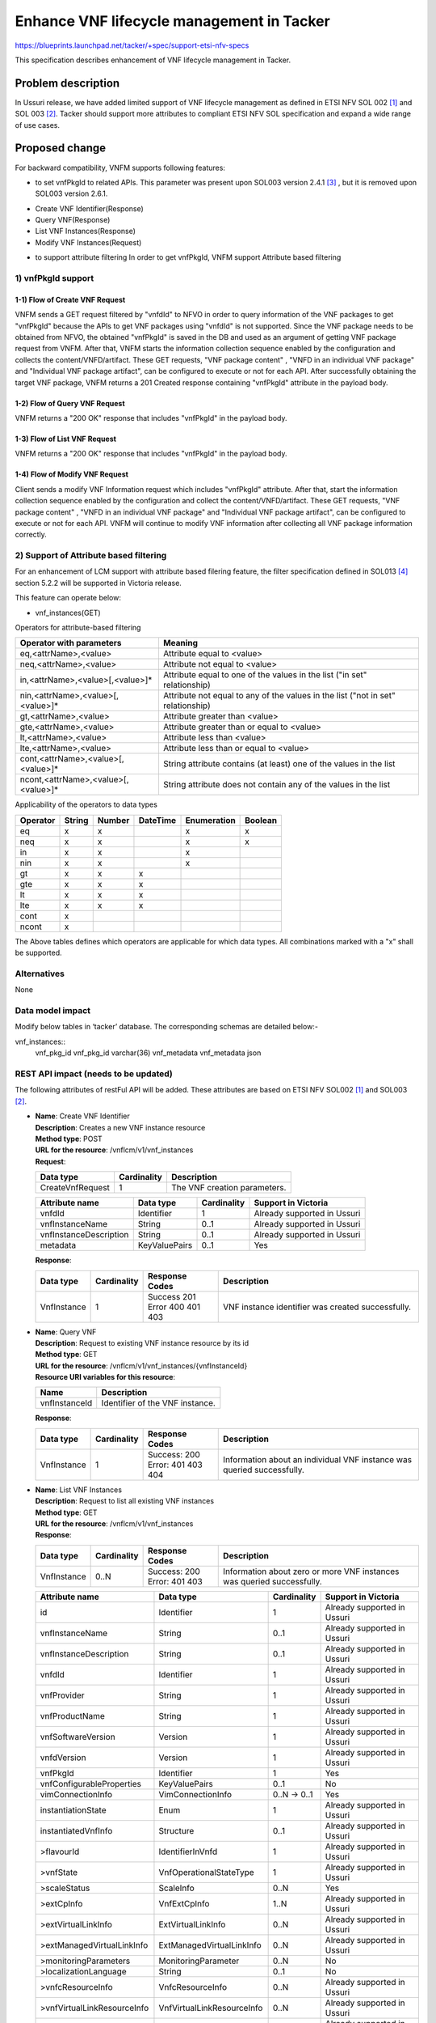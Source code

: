 ..
 This work is licensed under a Creative Commons Attribution 3.0 Unported
 License.
 http://creativecommons.org/licenses/by/3.0/legalcode


==========================================
Enhance VNF lifecycle management in Tacker
==========================================

https://blueprints.launchpad.net/tacker/+spec/support-etsi-nfv-specs

This specification describes enhancement of VNF lifecycle management in
Tacker.

Problem description
===================

In Ussuri release, we have added limited support of VNF lifecycle management as
defined in ETSI NFV SOL 002 [#etsi_sol002]_ and SOL 003 [#etsi_sol003]_.
Tacker should support more attributes to compliant ETSI NFV SOL specification
and expand a wide range of use cases.

Proposed change
===============

For backward compatibility, VNFM supports following features:

* to set vnfPkgId to related APIs.
  This parameter was present upon SOL003 version 2.4.1 [#etsi_sol003_v241]_ ,
  but it is removed upon SOL003 version 2.6.1.

- Create VNF Identifier(Response)
- Query VNF(Response)
- List VNF Instances(Response)
- Modify VNF Instances(Request)

* to support attribute filtering
  In order to get vnfPkgId, VNFM support Attribute based filtering

1) vnfPkgId support
-------------------

1-1) Flow of Create VNF Request
~~~~~~~~~~~~~~~~~~~~~~~~~~~~~~~

.. image:: ./enhancement_enhance-vnf-lcm-api-support/01.png


VNFM sends a GET request filtered by "vnfdId" to NFVO in order to query
information of the VNF packages to get "vnfPkgId" because the APIs to get VNF
packages using "vnfdId" is not supported.
Since the VNF package needs to be obtained from NFVO, the obtained "vnfPkgId"
is saved in the DB and used as an argument of getting VNF package request from
VNFM.
After that, VNFM starts the information collection sequence enabled by the
configuration and collects the content/VNFD/artifact.
These GET requests, "VNF package content" , "VNFD in an individual VNF package"
and "Individual VNF package artifact",  can be configured to execute or
not for each API. After successfully obtaining the target VNF package,
VNFM returns a 201 Created response containing "vnfPkgId" attribute
in the payload body.

1-2) Flow of Query VNF Request
~~~~~~~~~~~~~~~~~~~~~~~~~~~~~~

.. image:: ./enhancement_enhance-vnf-lcm-api-support/02.png

VNFM returns a "200 OK" response that includes "vnfPkgId" in the payload body.

1-3) Flow of List VNF Request
~~~~~~~~~~~~~~~~~~~~~~~~~~~~~

.. image:: ./enhancement_enhance-vnf-lcm-api-support/03.png

VNFM returns a "200 OK" response that includes "vnfPkgId" in the payload body.

1-4) Flow of Modify VNF Request
~~~~~~~~~~~~~~~~~~~~~~~~~~~~~~~

.. image:: ./enhancement_enhance-vnf-lcm-api-support/04.png


Client sends a modify VNF Information request which includes "vnfPkgId"
attribute.
After that, start the information collection sequence enabled by the
configuration and collect the content/VNFD/artifact.
These GET requests, "VNF package content" , "VNFD in an individual VNF package"
and "Individual VNF package artifact",  can be configured to execute or
not for each API. VNFM will continue to modify VNF information after
collecting all VNF package information correctly.

2) Support of Attribute based filtering
---------------------------------------

For an enhancement of LCM support with attribute based filering feature,
the filter specification defined in SOL013 [#etsi_sol013]_ section 5.2.2 will be supported in
Victoria release.

This feature can operate below:

* vnf_instances(GET)


Operators for attribute-based filtering

.. list-table::
   :header-rows: 1

   * - Operator with parameters
     - Meaning
   * - eq,<attrName>,<value>
     - Attribute equal to <value>
   * - neq,<attrName>,<value>
     - Attribute not equal to <value>
   * - in,<attrName>,<value>[,<value>]*
     - Attribute equal to one of the values in the list ("in set"
       relationship)
   * - nin,<attrName>,<value>[,<value>]*
     - Attribute not equal to any of the values in the list
       ("not in set" relationship)
   * - gt,<attrName>,<value>
     - Attribute greater than <value>
   * - gte,<attrName>,<value>
     - Attribute greater than or equal to <value>
   * - lt,<attrName>,<value>
     - Attribute less than <value>
   * - lte,<attrName>,<value>
     - Attribute less than or equal to <value>
   * - cont,<attrName>,<value>[,<value>]*
     - String attribute contains (at least) one of the values in the list
   * - ncont,<attrName>,<value>[,<value>]*
     - String attribute does not contain any of the values in the list

Applicability of the operators to data types

+-----------+----------+----------+----------+-------------+----------+
|  Operator |  String  |  Number  | DateTime | Enumeration |  Boolean |
+===========+==========+==========+==========+=============+==========+
| eq        |  x       |  x       |          |     x       |   x      |
+-----------+----------+----------+----------+-------------+----------+
| neq       |  x       |  x       |          |     x       |   x      |
+-----------+----------+----------+----------+-------------+----------+
| in        |  x       |  x       |          |     x       |          |
+-----------+----------+----------+----------+-------------+----------+
| nin       |  x       |  x       |          |     x       |          |
+-----------+----------+----------+----------+-------------+----------+
| gt        |  x       |  x       |  x       |             |          |
+-----------+----------+----------+----------+-------------+----------+
| gte       |  x       |  x       |  x       |             |          |
+-----------+----------+----------+----------+-------------+----------+
| lt        |  x       |  x       |  x       |             |          |
+-----------+----------+----------+----------+-------------+----------+
| lte       |  x       |  x       |  x       |             |          |
+-----------+----------+----------+----------+-------------+----------+
| cont      |  x       |          |          |             |          |
+-----------+----------+----------+----------+-------------+----------+
| ncont     |  x       |          |          |             |          |
+-----------+----------+----------+----------+-------------+----------+


The Above tables defines which operators are applicable for which data types.
All combinations marked with a "x" shall be supported.

Alternatives
------------

None

Data model impact
-----------------

Modify below tables in ‘tacker’ database. The corresponding schemas are
detailed below:-

vnf_instances::
    vnf_pkg_id vnf_pkg_id varchar(36)
    vnf_metadata vnf_metadata json

REST API impact (needs to be updated)
-------------------------------------

The following attributes of restFul API will be added. These attributes are
based on ETSI NFV SOL002 [#etsi_sol002]_ and SOL003 [#etsi_sol003]_.

* | **Name**: Create VNF Identifier
  | **Description**: Creates a new VNF instance resource
  | **Method type**: POST
  | **URL for the resource**: /vnflcm/v1/vnf_instances
  | **Request**:

  +------------------+-------------+------------------------------+
  | Data type        | Cardinality | Description                  |
  +==================+======+======+==============================+
  | CreateVnfRequest | 1           | The VNF creation parameters. |
  +------------------+-------------+------------------------------+

  .. list-table::
     :header-rows: 1

     * - Attribute name
       - Data type
       - Cardinality
       - Support in Victoria
     * - vnfdId
       - Identifier
       - 1
       - Already supported in Ussuri
     * - vnfInstanceName
       - String
       - 0..1
       - Already supported in Ussuri
     * - vnfInstanceDescription
       - String
       - 0..1
       - Already supported in Ussuri
     * - metadata
       - KeyValuePairs
       - 0..1
       - Yes

  | **Response**:

  .. list-table::
     :widths: 10 10 18 50
     :header-rows: 1

     * - Data type
       - Cardinality
       - Response Codes
       - Description
     * - VnfInstance
       - 1
       - | Success 201
         | Error 400 401 403
       - VNF instance identifier was created successfully.

* | **Name**: Query VNF
  | **Description**: Request to existing VNF instance resource by its id
  | **Method type**: GET
  | **URL for the resource**: /vnflcm/v1/vnf_instances/{vnfInstanceId}
  | **Resource URI variables for this resource**:

  +---------------+---------------------------------+
  | Name          | Description                     |
  +===============+=================================+
  | vnfInstanceId | Identifier of the VNF instance. |
  +---------------+---------------------------------+

  | **Response**:

  .. list-table::
     :widths: 10 10 18 50
     :header-rows: 1

     * - Data type
       - Cardinality
       - Response Codes
       - Description
     * - VnfInstance
       - 1
       - | Success: 200
         | Error: 401 403 404
       - Information about an individual VNF instance was queried successfully.

* | **Name**: List VNF Instances
  | **Description**: Request to list all existing VNF instances
  | **Method type**: GET
  | **URL for the resource**: /vnflcm/v1/vnf_instances
  | **Response**:

  .. list-table::
     :widths: 10 10 18 50
     :header-rows: 1

     * - Data type
       - Cardinality
       - Response Codes
       - Description
     * - VnfInstance
       - 0..N
       - | Success: 200
         | Error: 401 403
       - Information about zero or more VNF instances was queried successfully.

  .. list-table::
     :header-rows: 1

     * - Attribute name
       - Data type
       - Cardinality
       - Support in Victoria
     * - id
       - Identifier
       - 1
       - Already supported in Ussuri
     * - vnfInstanceName
       - String
       - 0..1
       - Already supported in Ussuri
     * - vnfInstanceDescription
       - String
       - 0..1
       - Already supported in Ussuri
     * - vnfdId
       - Identifier
       - 1
       - Already supported in Ussuri
     * - vnfProvider
       - String
       - 1
       - Already supported in Ussuri
     * - vnfProductName
       - String
       - 1
       - Already supported in Ussuri
     * - vnfSoftwareVersion
       - Version
       - 1
       - Already supported in Ussuri
     * - vnfdVersion
       - Version
       - 1
       - Already supported in Ussuri
     * - vnfPkgId
       - Identifier
       - 1
       - Yes
     * - vnfConfigurableProperties
       - KeyValuePairs
       - 0..1
       - No
     * - vimConnectionInfo
       - VimConnectionInfo
       - 0..N -> 0..1
       - Yes
     * - instantiationState
       - Enum
       - 1
       - Already supported in Ussuri
     * - instantiatedVnfInfo
       - Structure
       - 0..1
       - Already supported in Ussuri
     * - >flavourId
       - IdentifierInVnfd
       - 1
       - Already supported in Ussuri
     * - >vnfState
       - VnfOperationalStateType
       - 1
       - Already supported in Ussuri
     * - >scaleStatus
       - ScaleInfo
       - 0..N
       - Yes
     * - >extCpInfo
       - VnfExtCpInfo
       - 1..N
       - Already supported in Ussuri
     * - >extVirtualLinkInfo
       - ExtVirtualLinkInfo
       - 0..N
       - Already supported in Ussuri
     * - >extManagedVirtualLinkInfo
       - ExtManagedVirtualLinkInfo
       - 0..N
       - Already supported in Ussuri
     * - >monitoringParameters
       - MonitoringParameter
       - 0..N
       - No
     * - >localizationLanguage
       - String
       - 0..1
       - No
     * - >vnfcResourceInfo
       - VnfcResourceInfo
       - 0..N
       - Already supported in Ussuri
     * - >vnfVirtualLinkResourceInfo
       - VnfVirtualLinkResourceInfo
       - 0..N
       - Already supported in Ussuri
     * - >virtualStorageResourceInfo
       - VirtualStorageResourceInfo
       - 0..N
       - Already supported in Ussuri
     * - >vnfcInfo
       - VnfcInfo
       - 0..N
       - Yes
     * - metadata
       - KeyValuePairs
       - 0..1
       - No
     * - extensions
       - KeyValuePairs
       - 0..1
       - No
     * - _links
       - Structure
       - 1
       - Already supported in Ussuri
     * - >self
       - Link
       - 1
       - Already supported in Ussuri
     * - >indicators
       - Link
       - 0..1
       - No
     * - >instantiate
       - Link
       - 0..1
       - Already supported in Ussuri
     * - >terminate
       - Link
       - 0..1
       - Already supported in Ussuri
     * - >scale
       - Link
       - 0..1
       - Yes
     * - >scaleToLevel
       - Link
       - 0..1
       - No
     * - >changeFlavour
       - Link
       - 0..1
       - No
     * - >heal
       - Link
       - 0..1
       - Already supported in Ussuri
     * - >operate
       - Link
       - 0..1
       - No
     * - >changeExtConn
       - Link
       - 0..1
       - No

  .. Already supported in Ussuri:: vnfPkgId

* | **Name**: Instantiate VNF task
  | **Description**: This task resource represents the "Instantiate VNF"
    operation. The client can use this resource to instantiate a VNF instance.
  | **Method type**: POST
  | **URL for the resource**: /vnflcm/v1/vnf_instances/{vnfInstanceId}/instantiate
  | **Resource URI variables for this resource**:

  +---------------+--------------------------------------------------------+
  | Name          | Definition                                             |
  +===============+========================================================+
  | vnfInstanceId | The identifier of the VNF instance to be instantiated. |
  +---------------+--------------------------------------------------------+

  | **Request**:

  .. list-table::
     :header-rows: 1

     * - Data type
       - Cardinality
       - Description
     * - InstantiateVnfRequest
       - 1
       - Parameters passed to instantiate task.

  .. list-table::
     :widths: 10 10 10 10 40
     :header-rows: 1

     * - Attribute name
       - Data type
       - Cardinality
       - Support in Victoria
       - Description
     * - flavourId
       - IdentifierInVnfd
       - 1
       - Already supported in Ussuri
       - Identifier of the VNF deployment flavour to be instantiated.
     * - instantiationLevelId
       - IdentifierInVnfd
       - 0..1
       - Already supported in Ussuri
       - Identifier of the instantiation level of the deployment flavour to be
         instantiated. If not present, the default instantiation level as
         declared in the VNFD is instantiated.
     * - extVirtualLinks
       - ExtVirtualLinkData
       - 0..N
       - Already supported in Ussuri
       - Information about external VLs to connect the VNF to.
     * - vimConnectionInfo
       - VimConnectionInfo
       - 0..N -> 0..1
       - Already supported in Ussuri
       - Information about VIM connections to be used for managing the
         resources for the VNF instance. In U release, only 0..1
         VIMConnectionInfo will be accepted.
     * - additionalParams
       - KeyValuePairs
       - 0..1
       - Already supported in Ussuri
       - Additional params for instantiation process, specific to the VNF
         being instantiated.
     * - extManagedVirtualLinks
       - ExtManagedVirtualLinkData
       - 0..N
       - Already supported in Ussuri
       -
     * - localizationLanguage
       - String
       - 0..1
       - No
       -
     * - extensions
       - KeyValuePairs
       - 0..1
       - No
       -

  | **Response**:

  .. list-table::
     :widths: 12 10 28 50
     :header-rows: 1

     * - Data type
       - Cardinality
       - Response Codes
       - Description
     * - n/a
       -
       - | Success: 202
         | Error: 400, 401, 403, 404, 409
       - The request was accepted for processing, but the processing has
         not been completed.

* | **Name**: Terminate VNF task
  | **Description**: This task resource represents the "Terminate VNF"
    operation. The client can use this resource to terminate a VNF instance.
  | **Method type**: POST
  | **URL for the resource**:
      /vnflcm/v1/vnf_instances/{vnfInstanceId}/terminate
  | **Resource URI variables for this resource**:

  +---------------+------------------------------------------------------+
  | Name          | Description                                          |
  +===============+======================================================+
  | vnfInstanceId | The identifier of the VNF instance to be terminated. |
  +---------------+------------------------------------------------------+

  | **Request**:

  .. list-table::
     :header-rows: 1

     * - Data type
       - Cardinality
       - Description
     * - TerminateVnfRequest
       - 1
       - Parameters passed to Terminate VNF task.

  .. list-table::
     :widths: 10 10 10 10 10 40
     :header-rows: 1

     * - Attribute name
       - Data type
       - Possible values
       - Cardinality
       - Support
       - Description
     * - terminationType
       - Enum (inlined)
       - FORCEFUL
         GRACEFUL
       - 1
       - Already supported in Ussuri
       - | Indicates whether forceful or graceful termination is requested.
         | - FORCEFUL: The VNFM will shut down the VNF and release the
             resources immediately.
         | - GRACEFUL: The VNFM will first arrange to take the VNF out of
             service. Once the operation of taking the VNF out of service
             finishes, it will wait for the period as specified in the
             gracefulTerminationTimeout and then VNFM will shutdown the VNF
             and release the resources.
     * - additionalParams
       - KeyValuePairs
       -
       - 0..1
       - Yes
       - Additional parameters to the termination process, specific to the VNF
         being terminated.
     * - gracefulTerminationTimeout
       - Integer
       -
       - 0..1
       - Already supported in Ussuri
       - This attribute is only applicable in case of graceful termination.
         It defines the time to wait for the VNF to be taken out of service
         before shutting down the VNF and releasing the resources. The unit
         is seconds.

  | **Response**:

  .. list-table::
     :widths: 10 10 30 50
     :header-rows: 1

     * - Data type
       - Cardinality
       - Response Codes
       - Description
     * - n/a
       -
       - | Success: 202
         | Error: 400, 401, 403, 404, 409
       - The request was accepted for processing, but the processing has
         not been completed.

Security impact
---------------

None


Notifications impact
--------------------

None

Other end user impact
---------------------

None

Performance Impact
------------------

None

Other deployer impact
---------------------

The previously created VNFs will not be allowed to be managed using the newly
introduced APIs.

Developer impact
----------------

None

Implementation
==============

Assignee(s)
-----------

Primary assignee:
  Keiko Kuriu <keiko.kuriu.wa@hco.ntt.co.jp>

Work Items
----------

* Add new REST API attributes to Tacker-server.
* Add new unit and functional tests.
* Change API Tacker documentation.

Dependencies
============

"Modify VNF" refered in "Proposed change" is ETSI SOL based API proposed
in the spec [#modify_spec]_.

Testing
========

Unit and functional test cases will be added for VNF lifecycle management
of VNF instances.

Documentation Impact
====================

Complete user guide will be added to explain how to invoke VNF lifecycle
management of VNF instances with examples.

References
==========

.. [#etsi_sol002]
   https://www.etsi.org/deliver/etsi_gs/NFV-SOL/001_099/002/02.06.01_60/gs_nfv-sol002v020601p.pdf
   (Chapter 5: VNF Lifecycle Management interface)
.. [#etsi_sol003]
   https://www.etsi.org/deliver/etsi_gs/NFV-SOL/001_099/003/02.06.01_60/gs_nfv-sol003v020601p.pdf
   (Chapter 5: VNF Lifecycle Management interface)
.. [#etsi_sol003_v241]
   https://www.etsi.org/deliver/etsi_gs/NFV-SOL/001_099/003/02.04.01_60/gs_nfv-sol003v020401p.pdf
   (Chapter 5: VNF Lifecycle Management interface)
.. [#etsi_sol013]
   https://www.etsi.org/deliver/etsi_gs/NFV-SOL/001_099/013/02.06.01_60/gs_nfv-sol013v020601p.pdf
   (Chapter 5: Result set control)
.. [#modify_spec] https://review.opendev.org/#/c/731697/
